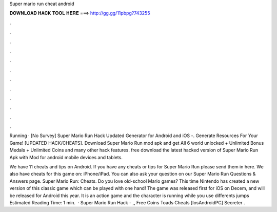 Super mario run cheat android



𝐃𝐎𝐖𝐍𝐋𝐎𝐀𝐃 𝐇𝐀𝐂𝐊 𝐓𝐎𝐎𝐋 𝐇𝐄𝐑𝐄 ===> http://gg.gg/11pbpg?743255



.



.



.



.



.



.



.



.



.



.



.



.

Running · [No Survey] Super Mario Run Hack Updated Generator for Android and iOS -. Generate Resources For Your Game! [UPDATED HACK/CHEATS]. Download Super Mario Run mod apk and get All 6 world unlocked + Unlimited Bonus Medals + Unlimited Coins and many other hack features. free download the latest hacked version of Super Mario Run Apk with Mod for android mobile devices and tablets.

We have 11 cheats and tips on Android. If you have any cheats or tips for Super Mario Run please send them in here. We also have cheats for this game on: iPhone/iPad. You can also ask your question on our Super Mario Run Questions & Answers page. Super Mario Run: Cheats. Do you love old-school Mario games? This time Nintendo has created a new version of this classic game which can be played with one hand! The game was released first for iOS on Decem, and will be released for Android this year. It is an action game and the character is running while you use differents jumps Estimated Reading Time: 1 min.  · Super Mario Run Hack - ,, Free Coins Toads Cheats [Ios\Android\PC] Secreter .
